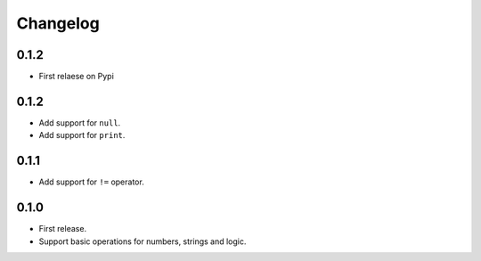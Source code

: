 Changelog
=========

0.1.2
-----

* First relaese on Pypi


0.1.2
-----

* Add support for ``null``.
* Add support for ``print``.


0.1.1
-----

* Add support for ``!=`` operator.


0.1.0
-----

* First release.
* Support basic operations for numbers, strings and logic.
